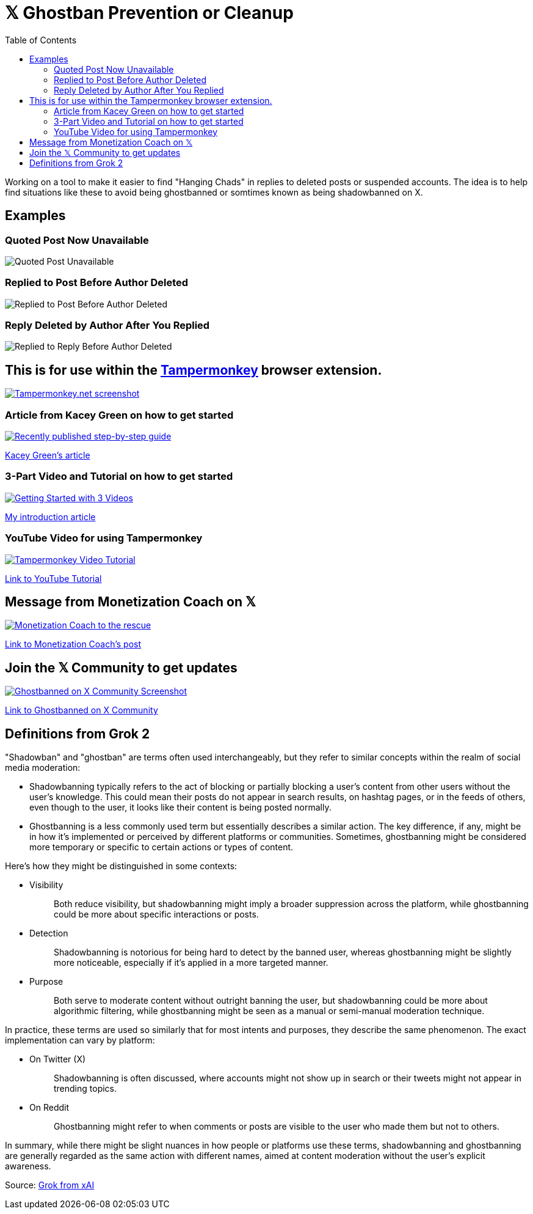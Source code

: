 = 𝕏 Ghostban Prevention or Cleanup
:toc:

Working on a tool to make it easier to find "Hanging Chads" in replies to deleted posts or suspended accounts. The idea is to help find situations like these to avoid being ghostbanned or somtimes known as being shadowbanned on X.

== Examples

=== Quoted Post Now Unavailable
image::img/post-unavailable-Resized.png[Quoted Post Unavailable]

=== Replied to Post Before Author Deleted 
image::img/replied-to-now-deleted-post-Resized.png[Replied to Post Before Author Deleted]

=== Reply Deleted by Author After You Replied

image::img/post-deleted-by-author-Resized.png[Replied to Reply Before Author Deleted]


== This is for use within the https://www.tampermonkey.net[Tampermonkey] browser extension.

[link=https://www.tampermonkey.net]
image::img/tampermonkey-web-Resized.png[Tampermonkey.net screenshot]

=== Article from Kacey Green on how to get started

[link=https://x.com/GCustom/status/1897906587299135563]
image::img/GCustom-Article-Resized.png[Recently published step-by-step guide]
https://x.com/GCustom/status/1897906587299135563[Kacey Green's article]

=== 3-Part Video and Tutorial on how to get started

[link=https://x.com/ApostleJohnW/status/1895431408379683094]
image::img/Video-Article-Resized.png[Getting Started with 3 Videos]
https://x.com/ApostleJohnW/status/1895431408379683094[My introduction article]

=== YouTube Video for using Tampermonkey

[link=https://youtu.be/7LWOBkKhbGk?si=B8OXS99yR7Ln939V]
image::img/tampermonkey-video-Resized.png[Tampermonkey Video Tutorial]
https://youtu.be/7LWOBkKhbGk?si=B8OXS99yR7Ln939V[Link to YouTube Tutorial]

== Message from Monetization Coach on 𝕏

[link=https://x.com/monetization_x/status/1858506676208382325]
image::img/message-from-coach-Resized.png[Monetization Coach to the rescue]
https://x.com/monetization_x/status/1858506676208382325[Link to Monetization Coach's post]

== Join the 𝕏 Community to get updates

[link=https://x.com/i/communities/1891057939835666756]
image::img/Community-Screenshot-Resized.png[Ghostbanned on X Community Screenshot]
https://x.com/i/communities/1891057939835666756[Link to Ghostbanned on X Community]

== Definitions from Grok 2

"Shadowban" and "ghostban" are terms often used interchangeably, but they refer to similar concepts within the realm of social media moderation:

- Shadowbanning typically refers to the act of blocking or partially blocking a user's content from other users without the user's knowledge. This could mean their posts do not appear in search results, on hashtag pages, or in the feeds of others, even though to the user, it looks like their content is being posted normally.

- Ghostbanning is a less commonly used term but essentially describes a similar action. The key difference, if any, might be in how it's implemented or perceived by different platforms or communities. Sometimes, ghostbanning might be considered more temporary or specific to certain actions or types of content.

Here's how they might be distinguished in some contexts:

* {empty}
Visibility:: Both reduce visibility, but shadowbanning might imply a broader suppression across the platform, while ghostbanning could be more about specific interactions or posts.
* {empty}
Detection:: Shadowbanning is notorious for being hard to detect by the banned user, whereas ghostbanning might be slightly more noticeable, especially if it's applied in a more targeted manner.
* {empty}
Purpose:: Both serve to moderate content without outright banning the user, but shadowbanning could be more about algorithmic filtering, while ghostbanning might be seen as a manual or semi-manual moderation technique.

In practice, these terms are used so similarly that for most intents and purposes, they describe the same phenomenon. The exact implementation can vary by platform:

* {empty}
On Twitter (X):: Shadowbanning is often discussed, where accounts might not show up in search or their tweets might not appear in trending topics.
* {empty}
On Reddit:: Ghostbanning might refer to when comments or posts are visible to the user who made them but not to others.

In summary, while there might be slight nuances in how people or platforms use these terms, shadowbanning and ghostbanning are generally regarded as the same action with different names, aimed at content moderation without the user's explicit awareness.

Source: https://x.com/i/grok/share/mufaVpmILrU6ebeGQsDzddEnd[Grok from xAI]
